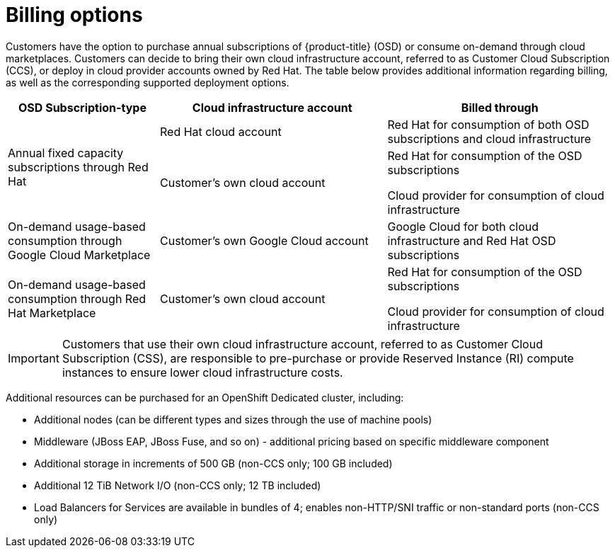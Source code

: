 // Module included in the following assemblies:
//
// * osd_architecture/osd_policy/osd-service-definition.adoc
:_mod-docs-content-type: CONCEPT
[id="billing_{context}"]
= Billing options

Customers have the option to purchase annual subscriptions of {product-title} (OSD) or consume on-demand through cloud marketplaces. Customers can decide to bring their own cloud infrastructure account, referred to as Customer Cloud Subscription (CCS), or deploy in cloud provider accounts owned by Red Hat. The table below provides additional information regarding billing, as well as the corresponding supported deployment options.
[cols="2a,3a,3a",options="header"]
|===

|OSD Subscription-type
|Cloud infrastructure account
|Billed through

.2+|Annual fixed capacity subscriptions through Red Hat |Red Hat cloud account

|Red Hat for consumption of both OSD subscriptions and cloud infrastructure

|Customer's own cloud account
|Red Hat for consumption of the OSD subscriptions

Cloud provider for consumption of cloud infrastructure

|On-demand usage-based consumption through Google Cloud Marketplace

|Customer's own Google Cloud account
|Google Cloud for both cloud infrastructure and Red Hat OSD subscriptions

|On-demand usage-based consumption through Red Hat Marketplace|Customer’s own cloud account| Red Hat for consumption of the OSD subscriptions

Cloud provider for consumption of cloud infrastructure

|===

[IMPORTANT]
====

Customers that use their own cloud infrastructure account, referred to as Customer Cloud Subscription (CSS), are responsible to pre-purchase or provide Reserved Instance (RI) compute instances to ensure lower cloud infrastructure costs.
====

Additional resources can be purchased for an OpenShift Dedicated cluster, including:

* Additional nodes (can be different types and sizes through the use of machine pools)
* Middleware (JBoss EAP, JBoss Fuse, and so on) - additional pricing based on specific middleware component
* Additional storage in increments of 500 GB (non-CCS only; 100 GB included)
* Additional 12 TiB Network I/O (non-CCS only; 12 TB included)
* Load Balancers for Services are available in bundles of 4; enables non-HTTP/SNI traffic or non-standard ports (non-CCS only)
